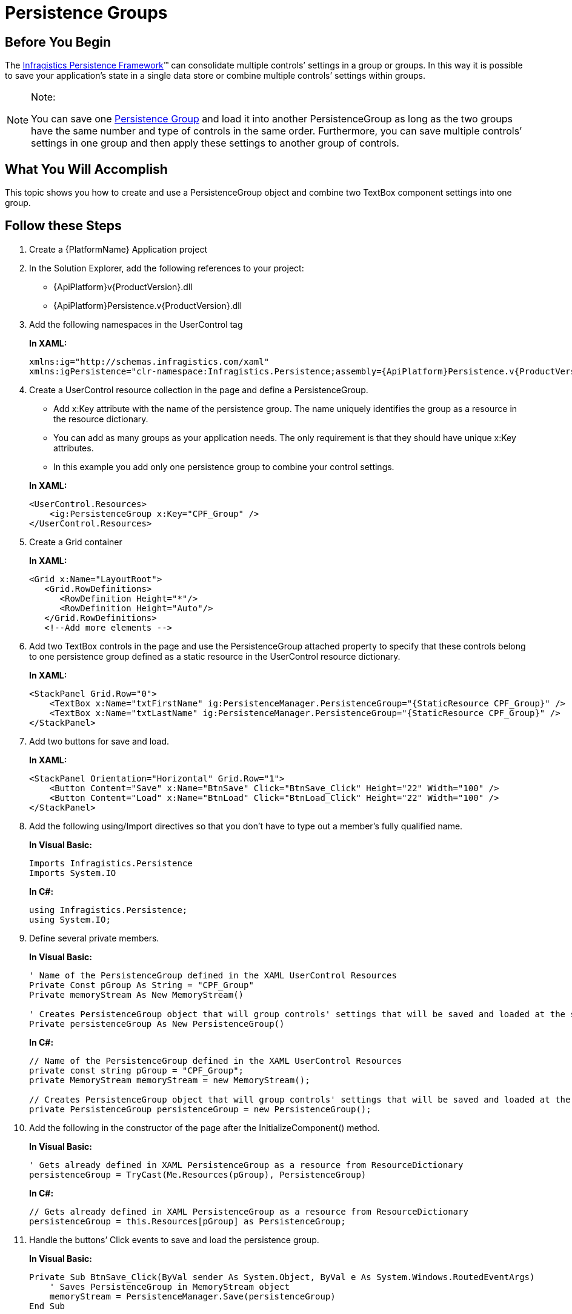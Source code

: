 ﻿////
|metadata|
{
    "name": "persistence-persistence-groups",
    "controlName": ["IG Control Persistence Framework"],
    "tags": ["How Do I","Persistence"],
    "guid": "{4CE20224-75F5-4B72-98D1-60342A52FAF4}",
    "buildFlags": [],
    "createdOn": "2016-05-25T18:21:53.5740342Z"
}
|metadata|
////

= Persistence Groups

== Before You Begin

The link:{ApiPlatform}persistence.v{ProductVersion}~infragistics.persistence_namespace.html[Infragistics Persistence Framework]™ can consolidate multiple controls’ settings in a group or groups. In this way it is possible to save your application’s state in a single data store or combine multiple controls’ settings within groups.

.Note:
[NOTE]
====
You can save one link:{ApiPlatform}persistence.v{ProductVersion}~infragistics.persistence.persistencegroup_members.html[Persistence Group] and load it into another PersistenceGroup as long as the two groups have the same number and type of controls in the same order. Furthermore, you can save multiple controls’ settings in one group and then apply these settings to another group of controls.
====

== What You Will Accomplish

This topic shows you how to create and use a PersistenceGroup object and combine two TextBox component settings into one group.

== Follow these Steps

[start=1]
. Create a {PlatformName} Application project

[start=2]
. In the Solution Explorer, add the following references to your project:
* {ApiPlatform}v{ProductVersion}.dll
* {ApiPlatform}Persistence.v{ProductVersion}.dll

[start=3]
. Add the following namespaces in the UserControl tag
+
*In XAML:*
+
[source,xaml]
----
xmlns:ig="http://schemas.infragistics.com/xaml"
xmlns:igPersistence="clr-namespace:Infragistics.Persistence;assembly={ApiPlatform}Persistence.v{ProductVersion}"
----

[start=4]
. Create a UserControl resource collection in the page and define a PersistenceGroup.

+
--
** Add x:Key attribute with the name of the persistence group. The name uniquely identifies the group as a resource in the resource dictionary.
** You can add as many groups as your application needs. The only requirement is that they should have unique x:Key attributes.
** In this example you add only one persistence group to combine your control settings.
--
+
*In XAML:*
+
[source,xaml]
----
<UserControl.Resources>
    <ig:PersistenceGroup x:Key="CPF_Group" />
</UserControl.Resources>
----

[start=5]
. Create a Grid container
+
*In XAML:*
+
[source,xaml]
----
<Grid x:Name="LayoutRoot">
   <Grid.RowDefinitions>
      <RowDefinition Height="*"/>
      <RowDefinition Height="Auto"/>
   </Grid.RowDefinitions>
   <!--Add more elements -->
----

[start=6]
. Add two TextBox controls in the page and use the PersistenceGroup attached property to specify that these controls belong to one persistence group defined as a static resource in the UserControl resource dictionary.
+
*In XAML:*
+
[source,xaml]
----
<StackPanel Grid.Row="0">
    <TextBox x:Name="txtFirstName" ig:PersistenceManager.PersistenceGroup="{StaticResource CPF_Group}" />
    <TextBox x:Name="txtLastName" ig:PersistenceManager.PersistenceGroup="{StaticResource CPF_Group}" />
</StackPanel>
----

[start=7]
. Add two buttons for save and load.
+
*In XAML:*
+
[source,xaml]
----
<StackPanel Orientation="Horizontal" Grid.Row="1">
    <Button Content="Save" x:Name="BtnSave" Click="BtnSave_Click" Height="22" Width="100" />
    <Button Content="Load" x:Name="BtnLoad" Click="BtnLoad_Click" Height="22" Width="100" />
</StackPanel>
----

[start=8]
. Add the following using/Import directives so that you don’t have to type out a member’s fully qualified name.
+
*In Visual Basic:*
+
[source,vb]
----
Imports Infragistics.Persistence
Imports System.IO
----
+
*In C#:*
+
[source,csharp]
----
using Infragistics.Persistence;
using System.IO;
----

[start=9]
. Define several private members.
+
*In Visual Basic:*
+
[source,vb]
----
' Name of the PersistenceGroup defined in the XAML UserControl Resources
Private Const pGroup As String = "CPF_Group"
Private memoryStream As New MemoryStream()

' Creates PersistenceGroup object that will group controls' settings that will be saved and loaded at the same time
Private persistenceGroup As New PersistenceGroup()
----
+
*In C#:*
+
[source,csharp]
----
// Name of the PersistenceGroup defined in the XAML UserControl Resources
private const string pGroup = "CPF_Group";
private MemoryStream memoryStream = new MemoryStream();

// Creates PersistenceGroup object that will group controls' settings that will be saved and loaded at the same time
private PersistenceGroup persistenceGroup = new PersistenceGroup();
----

[start=10]
. Add the following in the constructor of the page after the InitializeComponent() method.
+
*In Visual Basic:*
+
[source,vb]
----
' Gets already defined in XAML PersistenceGroup as a resource from ResourceDictionary
persistenceGroup = TryCast(Me.Resources(pGroup), PersistenceGroup)
----
+
*In C#:*
+
[source,csharp]
----
// Gets already defined in XAML PersistenceGroup as a resource from ResourceDictionary
persistenceGroup = this.Resources[pGroup] as PersistenceGroup;
----

[start=11]
. Handle the buttons’ Click events to save and load the persistence group.
+
*In Visual Basic:*
+
[source,vb]
----
Private Sub BtnSave_Click(ByVal sender As System.Object, ByVal e As System.Windows.RoutedEventArgs)
    ' Saves PersistenceGroup in MemoryStream object
    memoryStream = PersistenceManager.Save(persistenceGroup) 
End Sub

Private Sub BtnLoad_Click(ByVal sender As System.Object, ByVal e As System.Windows.RoutedEventArgs)
   memoryStream.Position = 0
   ' Loads PersistenceGroup from MemoryStream object
   PersistenceManager.Load(persistenceGroup, memoryStream) 
End Subs
----
+
*In C#:*
+
[source,csharp]
----
private void BtnSave_Click(object sender, RoutedEventArgs e)
{
   // Saves PersistenceGroup in MemoryStream object
   memoryStream = PersistenceManager.Save(persistenceGroup);
}

private void BtnLoad_Click(object sender, RoutedEventArgs e)
{
   memoryStream.Position = 0;
   // Loads PersistenceGroup from MemoryStream object
   PersistenceManager.Load(persistenceGroup, memoryStream); 
}
----

[start=12]
. Save and run your application. On the screen you have two TextBox controls. Type some values, and save their configuration, then type some new values into them. Then click the Load button. The stored changes are restored.

*Related Topics*

link:persistence-persistence-settings.html[Persistence Settings]

link:persistence-exclude-specific-control-properties.html[Exclude Specific Control Properties]

link:persistence-persisting-specific-control-properties.html[Persisting Specific Control Properties]

link:persistence-using-typeconverte.html[Using PropertyNamePersistenceInfo TypeConverter Property]

link:persistence-handle-persistencesaved-and-persistenceloaded-events.html[Handle PersistenceSaved and PersistenceLoaded Events]

link:persistence-handle-savepropertypersistence-and-loadpropertypersistence-events.html[Handle SavePropertyPersistence and LoadPropertyPersistence Events]